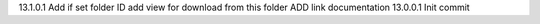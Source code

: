 13.1.0.1 Add if set folder ID add view for download from this folder ADD link documentation
13.0.0.1 Init commit